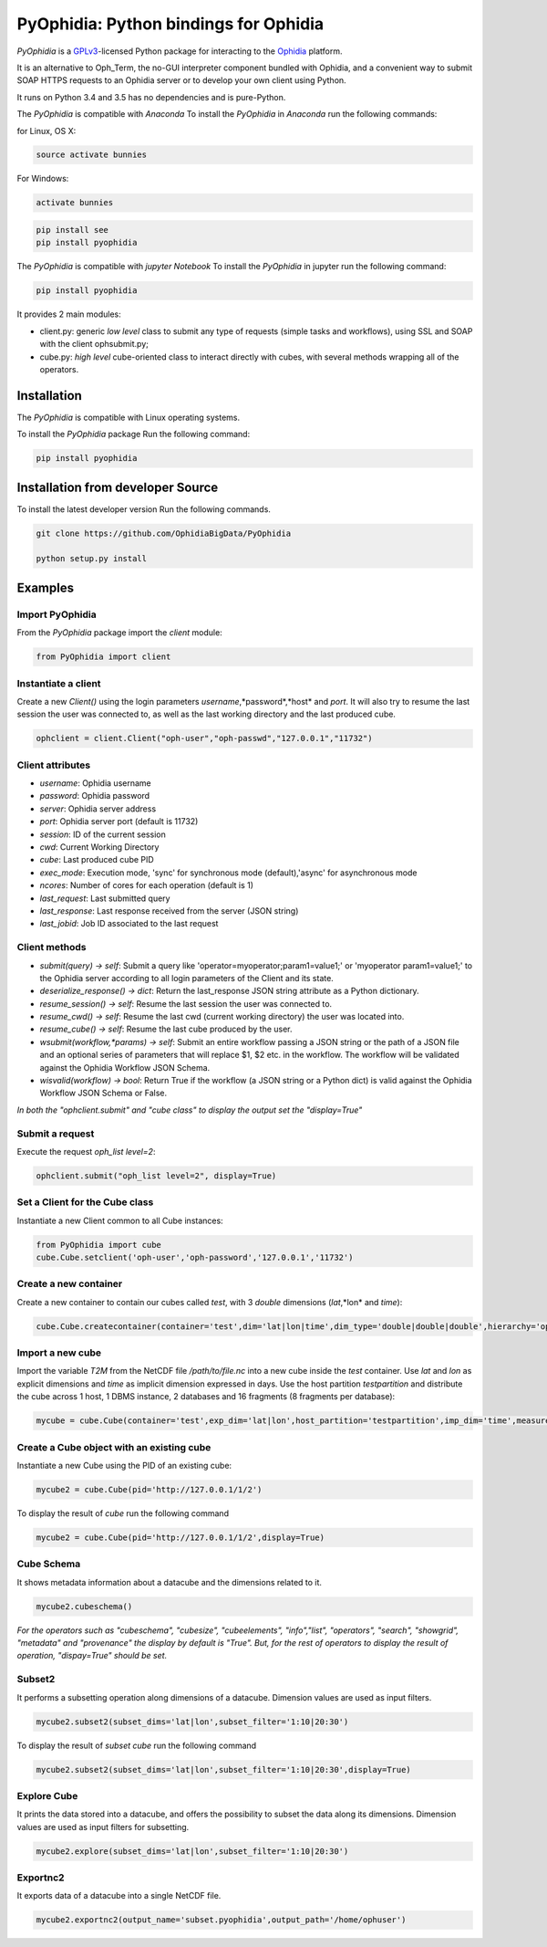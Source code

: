 PyOphidia: Python bindings for Ophidia
======================================

*PyOphidia* is a GPLv3_-licensed Python package for interacting to the Ophidia_ platform.

It is an alternative to Oph_Term, the no-GUI interpreter component bundled with Ophidia, and a convenient way to submit SOAP HTTPS requests to an Ophidia server or to develop your own client using Python.

It runs on Python 3.4 and 3.5 has no dependencies and is pure-Python.

The *PyOphidia* is compatible with *Anaconda*
To install the *PyOphidia* in *Anaconda* run the following commands:

for Linux, OS X:

.. code-block:: bash 

   source activate bunnies

For Windows:

.. code-block:: bash 

   activate bunnies

.. code-block:: bash 

   pip install see
   pip install pyophidia

The *PyOphidia* is compatible with *jupyter Notebook*
To install the *PyOphidia* in jupyter run the following command:

.. code-block:: bash 

   pip install pyophidia


It provides 2 main modules:

- client.py: generic *low level* class to submit any type of requests (simple tasks and workflows), using SSL and SOAP with the client ophsubmit.py;
- cube.py: *high level* cube-oriented class to interact directly with cubes, with several methods wrapping all of the operators.

Installation
------------
The *PyOphidia* is compatible with Linux operating systems.

To install the *PyOphidia* package Run the following command:

.. code-block:: bash 

   pip install pyophidia

Installation from developer Source
----------------------------------
To install the latest developer version Run the following commands.

.. code-block:: bash 

   git clone https://github.com/OphidiaBigData/PyOphidia

   python setup.py install
   

Examples
--------

Import PyOphidia
^^^^^^^^^^^^^^^^
From the *PyOphidia* package import the *client* module:

.. code-block:: python

   from PyOphidia import client

Instantiate a client
^^^^^^^^^^^^^^^^^^^^
Create a new *Client()* using the login parameters *username*,*password*,*host* and *port*.
It will also try to resume the last session the user was connected to, as well as the last working directory and the last produced cube.

.. code-block:: python

   ophclient = client.Client("oph-user","oph-passwd","127.0.0.1","11732")

Client attributes
^^^^^^^^^^^^^^^^^
- *username*: Ophidia username
- *password*: Ophidia password
- *server*: Ophidia server address
- *port*: Ophidia server port (default is 11732)
- *session*: ID of the current session
- *cwd*: Current Working Directory
- *cube*: Last produced cube PID
- *exec_mode*: Execution mode, 'sync' for synchronous mode (default),'async' for asynchronous mode
- *ncores*: Number of cores for each operation (default is 1)
- *last_request*: Last submitted query
- *last_response*: Last response received from the server (JSON string)
- *last_jobid*: Job ID associated to the last request

Client methods
^^^^^^^^^^^^^^
- *submit(query) -> self*: Submit a query like 'operator=myoperator;param1=value1;' or 'myoperator param1=value1;' to the Ophidia server according to all login parameters of the Client and its state.
- *deserialize_response() -> dict*: Return the last_response JSON string attribute as a Python dictionary.
- *resume_session() -> self*: Resume the last session the user was connected to.
- *resume_cwd() -> self*: Resume the last cwd (current working directory) the user was located into.
- *resume_cube() -> self*: Resume the last cube produced by the user.
- *wsubmit(workflow,\*params) -> self*: Submit an entire workflow passing a JSON string or the path of a JSON file and an optional series of parameters that will replace $1, $2 etc. in the workflow. The workflow will be validated against the Ophidia Workflow JSON Schema.
- *wisvalid(workflow) -> bool*: Return True if the workflow (a JSON string or a Python dict) is valid against the Ophidia Workflow JSON Schema or False.

*In both the "ophclient.submit" and "cube class" to display the output set the "display=True"* 

Submit a request
^^^^^^^^^^^^^^^^
Execute the request *oph_list level=2*:

.. code-block:: python

   ophclient.submit("oph_list level=2", display=True)

Set a Client for the Cube class
^^^^^^^^^^^^^^^^^^^^^^^^^^^^^^^
Instantiate a new Client common to all Cube instances:

.. code-block:: python

   from PyOphidia import cube
   cube.Cube.setclient('oph-user','oph-password','127.0.0.1','11732')

Create a new container
^^^^^^^^^^^^^^^^^^^^^^
Create a new container to contain our cubes called *test*, with 3 *double* dimensions (*lat*,*lon* and *time*):

.. code-block:: python

   cube.Cube.createcontainer(container='test',dim='lat|lon|time',dim_type='double|double|double',hierarchy='oph_base|oph_base|oph_time')

Import a new cube
^^^^^^^^^^^^^^^^^
Import the variable *T2M* from the NetCDF file */path/to/file.nc* into a new cube inside the *test* container. Use *lat* and *lon* as explicit dimensions and *time* as implicit dimension expressed in days. Use the host partition *testpartition* and distribute the cube across 1 host, 1 DBMS instance, 2 databases and 16 fragments (8 fragments per database):

.. code-block:: python

   mycube = cube.Cube(container='test',exp_dim='lat|lon',host_partition='testpartition',imp_dim='time',measure='T2M',src_path='/path/to/file.nc',exp_concept_level='c|c',imp_concept_level='d',ndb=2,ndbms=1,nfrag=8,nhost=1)

Create a Cube object with an existing cube
^^^^^^^^^^^^^^^^^^^^^^^^^^^^^^^^^^^^^^^^^^
Instantiate a new Cube using the PID of an existing cube:

.. code-block:: python

   mycube2 = cube.Cube(pid='http://127.0.0.1/1/2')

To display the result of *cube* run the following command

.. code-block:: python

   mycube2 = cube.Cube(pid='http://127.0.0.1/1/2',display=True)    

Cube Schema
^^^^^^^^^^^
It shows metadata information about a datacube and the dimensions related to it.

.. code-block:: python

   mycube2.cubeschema()

*For the operators such as "cubeschema", "cubesize", "cubeelements", "info","list", "operators", "search", "showgrid", "metadata" and "provenance" the display by default is "True". But, for the rest of operators to display the result of operation, "dispay=True" should be set.*

Subset2
^^^^^^^
It performs a subsetting operation along dimensions of a datacube. Dimension values are used as input filters.

.. code-block:: python

   mycube2.subset2(subset_dims='lat|lon',subset_filter='1:10|20:30')

To display the result of *subset cube* run the following command

.. code-block:: python

   mycube2.subset2(subset_dims='lat|lon',subset_filter='1:10|20:30',display=True)

Explore Cube
^^^^^^^^^^^^
It prints the data stored into a datacube, and offers the possibility to subset the data along its dimensions. Dimension values are used as input filters for subsetting.

.. code-block:: python

   mycube2.explore(subset_dims='lat|lon',subset_filter='1:10|20:30')

Exportnc2
^^^^^^^^^
It exports data of a datacube into a single NetCDF file.

.. code-block:: python

   mycube2.exportnc2(output_name='subset.pyophidia',output_path='/home/ophuser')



.. _GPLv3: http://www.gnu.org/licenses/gpl-3.0.txt
.. _Ophidia: http://ophidia.cmcc.it
